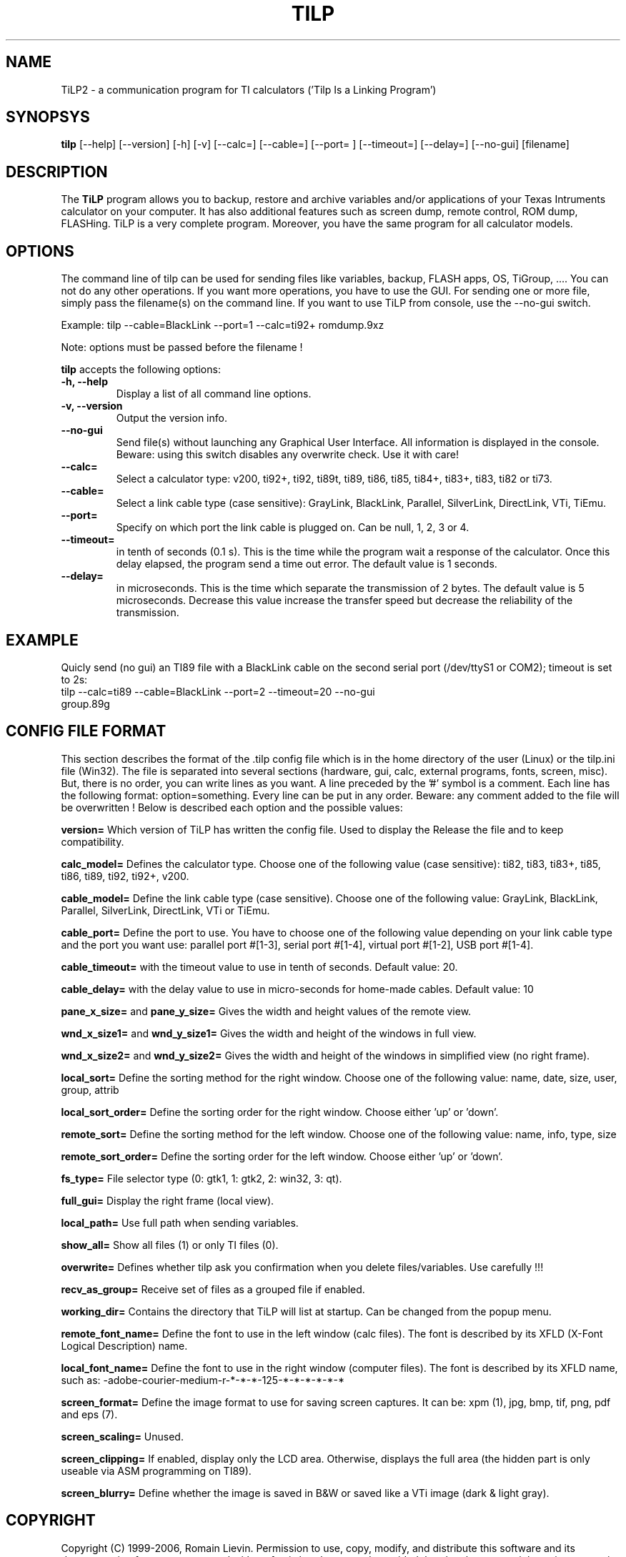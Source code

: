 .\"                              hey, Emacs:   -*- nroff -*-
.\" tilp is free software; you can redistribute it and/or modify
.\" it under the terms of the GNU General Public License as published by
.\" the Free Software Foundation; either version 2 of the License, or
.\" (at your option) any later version.
.\"
.\" This program is distributed in the hope that it will be useful,
.\" but WITHOUT ANY WARRANTY; without even the implied warranty of
.\" MERCHANTABILITY or FITNESS FOR A PARTICULAR PURPOSE.  See the
.\" GNU General Public License for more details.
.\"
.\" You should have received a copy of the GNU General Public License
.\" along with this program; see the file COPYING.  If not, write to
.\" the Free Software Foundation, 675 Mass Ave, Cambridge, MA 02139, USA.
.\"
.TH TILP "November 12, 2006"
.SH NAME
TiLP2 - a communication program for TI calculators ('Tilp Is a Linking Program')
.SH SYNOPSYS
\fBtilp\fP [--help] [--version] [-h] [-v] [--calc=] [--cable=] [--port= ] [--timeout=] [--delay=] [--no-gui] [filename]
.SH DESCRIPTION
The \fBTiLP\fP program allows you to backup, restore and archive variables and/or applications of your Texas Intruments calculator on your computer. It has also additional features such as screen dump, remote control, ROM dump, FLASHing. TiLP is a very complete program. Moreover, you have the same program for all calculator models.
.SH OPTIONS
The command line of tilp can be used for sending files like variables, backup, FLASH apps, OS, TiGroup, .... 
You can not do any other operations. If you want more operations, you have to use the GUI.
For sending one or more file, simply pass the filename(s) on the command line.
If you want to use TiLP from console, use the --no-gui switch.

Example: tilp --cable=BlackLink --port=1 --calc=ti92+ romdump.9xz

Note: options must be passed before the filename !

\fBtilp\fP accepts the following options:
.TP
\fB-h, --help\fP
Display a list of all command line options.
.TP
\fB-v, --version\fP
Output the version info.
.TP
\fB--no-gui\fP
Send file(s) without launching any Graphical User Interface. All information is displayed in the console.
Beware: using this switch disables any overwrite check. Use it with care!
.TP
\fB--calc=\fP
Select a calculator type: v200, ti92+, ti92, ti89t, ti89, ti86, ti85, ti84+, ti83+, ti83, ti82 or ti73.
.TP
\fB--cable=\fP
Select a link cable type (case sensitive): GrayLink, BlackLink, Parallel, SilverLink, DirectLink, VTi, TiEmu.
.TP
\fB--port=\fP
Specify on which port the link cable is plugged on. Can be null, 1, 2, 3 or 4.
.TP
\fB--timeout=\fP
in tenth of seconds (0.1 s). This is the time while the program wait a response of the 
calculator. Once this delay elapsed, the program send a time out error. The 
default value is 1 seconds.
.TP
\fB--delay=\fP
in microseconds. This is the time which separate the transmission of 2 bytes.
The default value is 5 microseconds. Decrease this value increase the 
transfer speed but decrease the reliability of the transmission.
.SH EXAMPLE
Quicly send (no gui) an TI89 file with a BlackLink cable on the second serial port (/dev/ttyS1 or COM2); timeout is set to 2s:
.TP
tilp --calc=ti89 --cable=BlackLink --port=2 --timeout=20 --no-gui group.89g
.SH CONFIG FILE FORMAT
This section describes the format of the .tilp config file which is in the home directory of the user (Linux) or the tilp.ini file (Win32). The file is separated into several sections (hardware, gui, calc, external programs, fonts, screen, misc). But, there is no order, you can write lines as you want.
A line preceded by the '#' symbol is a comment. Each line has the following format: option=something.
Every line can be put in any order. Beware: any comment added to the file will be overwritten !
Below is described each option and the possible values:

\fBversion=\fP
Which version of TiLP has written the config file. Used to display the Release the file and to keep compatibility.

\fBcalc_model=\fP
Defines the calculator type. Choose one of the following value (case sensitive): ti82, ti83, ti83+, ti85, ti86, ti89, ti92, ti92+, v200.

\fBcable_model=\fP
Define the link cable type (case sensitive). Choose one of the following value: GrayLink, BlackLink, Parallel, SilverLink, DirectLink, VTi or TiEmu.

\fBcable_port=\fP
Define the port to use. You have to choose one of the following value depending on your link cable type and the port you want use: parallel port #[1-3], serial port #[1-4], virtual port #[1-2], USB port #[1-4].

\fBcable_timeout=\fP
with the timeout value to use in tenth of seconds. Default value: 20.

\fBcable_delay=\fP
with the delay value to use in micro-seconds for home-made cables. Default value: 10

\fBpane_x_size=\fP and \fBpane_y_size=\fP
Gives the width and height values of the remote view.

\fBwnd_x_size1=\fP and \fBwnd_y_size1=\fP
Gives the width and height of the windows in full view.

\fBwnd_x_size2=\fP and \fBwnd_y_size2=\fP
Gives the width and height of the windows in simplified view (no right frame).

\fBlocal_sort=\fP
Define the sorting method for the right window. Choose one of the following value: name, date, size, user, group, attrib

\fBlocal_sort_order=\fP
Define the sorting order for the right window. Choose either 'up' or 'down'.

\fBremote_sort=\fP
Define the sorting method for the left window. Choose one of the following value: name, info, type, size

\fBremote_sort_order=\fP
Define the sorting order for the left window. Choose either 'up' or 'down'.

\fBfs_type=\fP
File selector type (0: gtk1, 1: gtk2, 2: win32, 3: qt).

\fBfull_gui=\fP
Display the right frame (local view).

\fBlocal_path=\fP
Use full path when sending variables.

\fBshow_all=\fP
Show all files (1) or only TI files (0).

\fBoverwrite=\fP
Defines whether tilp ask you confirmation when you delete files/variables. Use carefully !!!

\fBrecv_as_group=\fP
Receive set of files as a grouped file if enabled.

\fBworking_dir=\fP
Contains the directory that TiLP will list at startup. Can be changed from the popup menu.

\fBremote_font_name=\fP
Define the font to use in the left window (calc files). The font is described by its XFLD (X-Font Logical Description) name.

\fBlocal_font_name=\fP
Define the font to use in the right window (computer files). The font is described by its XFLD name, such as: 
-adobe-courier-medium-r-*-*-*-125-*-*-*-*-*-*

\fBscreen_format=\fP
Define the image format to use for saving screen captures. It can be: xpm (1), jpg, bmp, tif, png, pdf and eps (7).

\fBscreen_scaling=\fP
Unused.

\fBscreen_clipping=\fP
If enabled, display only the LCD area. Otherwise, displays the full area (the hidden part is only useable via ASM programming on TI89).

\fBscreen_blurry=\fP
Define whether the image is saved in B&W or saved like a VTi image (dark & light gray).

.SH COPYRIGHT
Copyright (C) 1999-2006, Romain Lievin. 
Permission to use, copy, modify, and distribute this software and its documentation for any purpose and without fee is hereby granted, provided that the above copyright notice appear in all copies and that both that copyright notice and this permission notice appear in supporting documentation.

This program and its source code is distributed under the terms of the 
terms of the GNU General Public License as published by the Free Software Foundation; either version 2 of the License, or (at your option) any later version.

This program is distributed in the hope that it will be useful, but WITHOUT ANY WARRANTY; without even the implied warranty of MERCHANTABILITY or FITNESS FOR A PARTICULAR PURPOSE.  See the GNU General Public License for more details.

You should have received a copy of the GNU General Public License along with this program; if not, write to the Free Software Foundation, Inc., 59 Temple Place - Suite 330, Boston, MA 02111-1307, USA.

.SH SUGGESTIONS AND BUG REPORTS
The canonical place to find TiLP2 and some miscellaneous information is at 
http://www.tilp.info (redirected on http://lpg.ticalc.org/prj_tilp/index.php)
You can also look at http://lpg.ticalc.org and http://www.ticalc.org for others TI related programs for Linux. French people can also look at http://www.ti-fr.org.
.SH AUTHOR
Original author (Linux & Win32): Romain Lievin.

Mac OS-X port by Julien Blache.

FreeBSD port by Tijl Coosemans.
.SH THANKS
Thanks to these people for having lent me their calculator: Jean-Pierre and Thomas (TI92+), Benoit, Philippe and Florence (TI89), Louis (TI86), Luc (TI85), Nicolas (TI83), Jean-Philippe and Francois (TI82).
Special thanks to Guillaume for her Grey/Gray TIGL link cable.
Thanks to many others (patches, suggestions, ...)
.SH SEE ALSO
tilp(1) tiemu(1)
